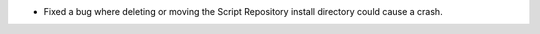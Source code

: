 - Fixed a bug where deleting or moving the Script Repository install directory could cause a crash.

